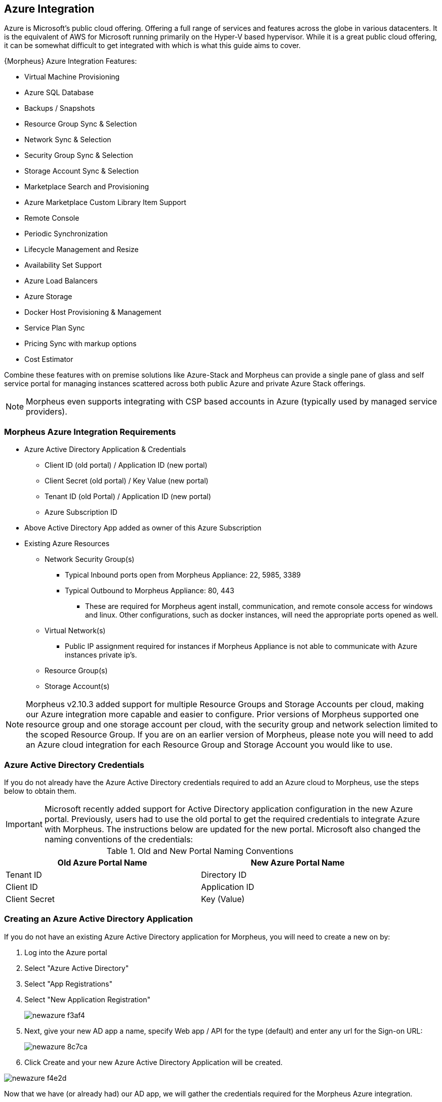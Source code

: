 [[azure]]

== Azure Integration

Azure is Microsoft's public cloud offering. Offering a full range of services and features across the globe in various datacenters. It is the equivalent of AWS for Microsoft running primarily on the Hyper-V based hypervisor. While it is a great public cloud offering, it can be somewhat difficult to get integrated with which is what this guide aims to cover.

{Morpheus} Azure Integration Features:

* Virtual Machine Provisioning
* Azure SQL Database
* Backups / Snapshots
* Resource Group Sync & Selection
* Network Sync & Selection
* Security Group Sync & Selection
* Storage Account Sync & Selection
* Marketplace Search and Provisioning
* Azure Marketplace Custom Library Item Support
* Remote Console
* Periodic Synchronization
* Lifecycle Management and Resize
* Availability Set Support
* Azure Load Balancers
* Azure Storage
* Docker Host Provisioning & Management
* Service Plan Sync
* Pricing Sync with markup options
* Cost Estimator

Combine these features with on premise solutions like Azure-Stack and Morpheus can provide a single pane of glass and self service portal for managing instances scattered across both public Azure and private Azure Stack offerings.

NOTE: Morpheus even supports integrating with CSP based accounts in Azure (typically used by managed service providers).

=== Morpheus Azure Integration Requirements

* Azure Active Directory Application & Credentials
** Client ID (old portal) / Application ID (new portal)
** Client Secret (old portal) / Key Value (new portal)
** Tenant ID (old Portal) / Application ID (new portal)
** Azure Subscription ID
* Above Active Directory App added as owner of this Azure Subscription
* Existing Azure Resources
** Network Security Group(s)
*** Typical Inbound ports open from Morpheus Appliance: 22, 5985, 3389
*** Typical Outbound to Morpheus Appliance: 80, 443
**** These are required for Morpheus agent install, communication, and remote console access for windows and linux. Other configurations, such as docker instances, will need the appropriate ports opened as well.
** Virtual Network(s)
*** Public IP assignment required for instances if Morpheus Appliance is not able to communicate with Azure instances private ip's.
** Resource Group(s)
** Storage Account(s)

NOTE: Morpheus v2.10.3 added support for multiple Resource Groups and Storage Accounts per cloud, making our Azure integration more capable and easier to configure. Prior versions of Morpheus supported one resource group and one storage account per cloud, with the security group and network selection limited to the scoped Resource Group. If you are on an earlier version of Morpheus, please note you will need to add an Azure cloud integration for each Resource Group and Storage Account you would like to use.

=== Azure Active Directory Credentials

If you do not already have the Azure Active Directory credentials required to add an Azure cloud to Morpheus, use the steps below to obtain them.

IMPORTANT: Microsoft recently added support for Active Directory application configuration in the new Azure portal. Previously, users had to use the old portal to get the required credentials to integrate Azure with Morpheus. The instructions below are updated for the new portal. Microsoft also changed the naming conventions of the credentials:

.Old and New Portal Naming Conventions
[width="90%",frame="topbot",options="header,footer"]
|======================
|Old Azure Portal Name |New Azure Portal Name
|Tenant ID|Directory ID
|Client ID|Application ID
|Client Secret|Key (Value)
|======================

=== Creating an Azure Active Directory Application

If you do not have an existing Azure Active Directory application for Morpheus, you will need to create a new on by:

. Log into the Azure portal
. Select "Azure Active Directory"
. Select "App Registrations"
. Select "New Application Registration"
+
image::images/newazure-f3af4.png[]
+
. Next, give your new AD app a name, specify Web app / API for the type (default) and enter any url for the Sign-on URL:
+
image::images/newazure-8c7ca.png[]
+
. Click Create and your new Azure Active Directory Application will be created.

image::images/newazure-f4e2d.png[]





Now that we have (or already had) our AD app, we will gather the credentials required for the Morpheus Azure integration.

=== Tenant ID/Directory ID

While still in the Active Directory Section:

. Select Properties
. Copy the Directory ID
. Store/Paste for use as the Tenant ID when Adding your Azure cloud in Morpheus


image::images/newazure-044cf.png[]



=== Client ID/Application ID

. Select App Registrations
. Select your Active Directory Application
. Copy the Application ID
. Store/Paste for use as the Client ID when Adding your Azure cloud in Morpheus


image::images/newazure-3c6fa.png[]



== Client Secret/Key Value

While still in your Active Directory Application:

. Select Keys in the Settings pane
. Enter a name for the key
. Select a duration
. Select save
. Copy the Key Value
. Store/Paste for use as the Client ID when Adding your Azure cloud in Morpheus

IMPORTANT: Copy the key value. You won't be able to retrieve after you leave this blade.

image::images/newazure-7b82b.png[]

You now have the 3 Active directory credentials required for Morpheus Azure cloud integration.

=== Subscription ID

The last credential required for the Morpheus Azure cloud integration is the Azure Subscription ID

. Select Resource Groups
. Select a Resource Group (instruction below if you do not have an existing resource group)
. Copy the Subscription ID
. Store/Paste for use as the Subscription ID when Adding your Azure cloud in Morpheus
+
image::images/newazure-e446f.png[]

=== Make Azure Active Directory Application owner of Subscription

The Active Directory Application used needs to be an owner of the subscription used for the Azure Morpheus cloud integration.

. In the Subscription pane, select "Access Control (IAM)"
+
image::images/newazure-bd9f1.png[]

. Click "+ Add", in the pane to the right, select "1 Select a role" and then select "Owner"
+
image::images/newazure-cfd51.png[]

. Select "2. Add Users" and in the search box begin to type the name of the AD Application created earlier. Please note the AD Application will not display by default and must be searched for.
+
image::images/newazure-7f61c.png[]

. Select the Application, then click "Select" at the bottom of the Add Users pane, and the select "OK" at the bottom of the Add Access pane.

IMPORTANT: Be sure to select "OK" at the bottom of the Add Access pane or the user addition will not save.

image::images/newazure-560be.png[]

You now have the required Credentials to add an Azure cloud integration into Morpheus.

IMPORTANT: You will also need to have existing Network Security Group(s), Virtual Networks(s) and Storage Accounts(s). Instructions for creating these can be found later in this article.

=== Add Azure cloud in Morpheus

Azure is now ready to be added into Morpheus. Ensure you have the noted Subscription ID, Tenant ID, Client ID, and Client Secret accessible.

In Infrastructure - Clouds, select "+ Create Cloud" and select Azure from the cloud widget.

OR

In Infrastructure, Groups- you can select the Clouds tab of a Group and click "+ ADD" next to Azure in the Public Cloud section, and enter the following:

* Name
* Location (optional)
* Domain (if not localdomain)
* Scale Priority
* Subscription ID (from step 18)
* Tenant ID (from step 16)
* Client ID (from step 13)
* Client Secret (from step 13)

If everything is entered correctly, the Location dropdown will populate.

. Select the Location/Region to scope the cloud to (additional Clouds can be added for multiple regions)
. Select All or specify a Resource Group to scope this cloud to
. Optionally select "Inventory Existing Instances"
(This will inventory your existing vm's in Azure and list them in Morpheus as unmanaged instances.)
. Click "Save Changes"

image::images/newazure-5f512.png[]

Your Azure Cloud will be created.

image::images/newazure-2a7fe.png[]

== Creating Resources in Azure

If you do not have existing Network Security Groups, Virtual Networks, or Storage Accounts, you can create them by following the steps below:

=== Create a Network Security Group

. In the main Azure toolbar, select the right arrow at the bottom of the toolbar (if collapsed) and search for and select Network Security Groups.
+
image::images/newazure-83506.png[]

. Click "+ Add" at the top of the Network security groups pane
+
image::images/newazure-3357f.png[]

. Enter a unique name for the security group, select the correct subscription, and either select the resource group being used, or create a new one as shown below. Also verify the Location is the same, and then click "Create" at the bottom of the pane.
+
image::images/newazure-7c098.png[]

. Configure inbound and outbound rules for the security group. Ports 80 (http), 443 (https) 22 (ssh) and 5985 (winrm) need to be open to and from the Morpheus appliance.

=== Create a Virtual Network

. In the main Azure toolbar, select the right arrow at the bottom of the toolbar (if collapsed) and search for and select Virtual Networks.
+
image::images/newazure-7ecb2.png[]

. Click "+ Add" at the top of the Virtual Networks pane
+
image::images/newazure-db3a5.png[]

. Enter a unique name for the virtual network, the correct subscription, select "Use existing" and select the same resource group as the Network Security Group. Also verify the Location is the same, and then click "Create" at the bottom of the pane.
+
image::images/newazure-a3066.png[]

=== Create a Storage Account

. In the main Azure toolbar, select the right arrow at the bottom of the toolbar (if collapsed) and search for and select Storage Accounts.
+
image::images/newazure-4429f.png[]

. Click "+ Add" at the top of the Storage accounts pane
+
image::images/newazure-7947e.png[]

. Enter a unique name for the storage account, select "Locally-redundant storage (LRS) for Replication, select the correct subscription, select "Use existing" and select the same resource group as the Network Security Group and Virtual Network. Also verify the Location is the same, and finally click "Create" at the bottom of the pane.
+
image::images/newazure-b89ea.png[]

=== Docker

So far this document has covered how to add the Azure cloud integration and has enabled users the ability to provision virtual machine based instances via the Add Instance catalog in Provisioning. Another great feature provided by Morpheus out of the box is the ability to use Docker containers and even support multiple containers per Docker host. To do this a Docker Host must first be provisioned into Azure (multiple are needed when dealing with horizontal scaling scenarios).

image::images/newazure-7971d.png[]

To provision a Docker Host simply navigate to the Cloud detail page or Infrastructure?Hosts section. From there click the + Container Host button to add a Azure Docker Host. This host will show up in the Hosts tab. Morpheus views a Docker host just like any other Hypervisor with the caveat being that it is used for running containerized images instead of virtualized ones. Once a Docker Host is successfully provisioned a green checkmark will appear to the right of the host marking it as available for use. In the event of a failure click into the relevant host that failed and an error explaining the failure will be displayed in red at the top.

Some common error scenarios include network connectivity. For a Docker Host to function properly, it must be able to resolve the Morpheus appliance url which can be configured in Admin|Settings. If it is unable to resolve and negotiate with the appliance than the agent installation will fail and provisioning instructions will not be able to be issued to the host.

=== Multi-tenancy

A very common scenario for Managed Service Providers is the need to provide access to Azure resources on a customer by customer basis. With Azure several administrative features have been added to ensure customer resources are properly scoped and isolated. For Azure it is possible to assign specific Networks, and Resource Groups to customer accounts or even set the public visibility of certain resources, therefore allowing all sub accounts access to the resource.
